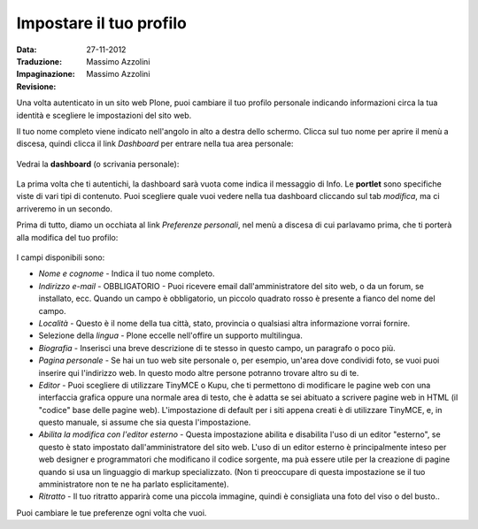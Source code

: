 Impostare il tuo profilo
================================

:Data: 27-11-2012
:Traduzione: Massimo Azzolini
:Impaginazione: Massimo Azzolini
:Revisione:

Una volta autenticato in un sito web Plone, puoi cambiare il tuo profilo
personale indicando informazioni circa la tua identità e scegliere le
impostazioni del sito web.

Il tuo nome completo viene indicato nell'angolo in alto a destra dello 
schermo. Clicca sul tuo nome per aprire il menù a discesa, quindi clicca
il link *Dashboard* per entrare nella tua area personale:

.. figure:: ../_static/loggedinstrip.png
   :align: center
   :alt: 

Vedrai la **dashboard** (o scrivania personale):

.. figure:: ../_static/dashboard.png
   :align: center
   :alt: 

La prima volta che ti autentichi, la dashboard sarà vuota come indica il 
messaggio di Info. Le **portlet** sono specifiche viste di vari tipi di 
contenuto. Puoi scegliere quale vuoi vedere nella tua dashboard cliccando
sul tab *modifica*, ma ci arriveremo in un secondo.

Prima di tutto, diamo un occhiata al link *Preferenze personali*, nel menù a discesa di
cui parlavamo prima, che ti porterà alla modifica del tuo profilo:

.. figure:: ../_static/dashboardpersonalprefs.png
   :align: center
   :alt: 

I campi disponibili sono:

-  *Nome e cognome* - Indica il tuo nome completo.
-  *Indirizzo e-mail* - OBBLIGATORIO - Puoi ricevere email dall'amministratore
   del sito web, o da un forum, se installato, ecc. Quando un campo è obbligatorio,
   un piccolo quadrato rosso è presente a fianco del nome del campo.
-  *Località* - Questo è il nome della tua città, stato, provincia o qualsiasi
   altra informazione vorrai fornire.
-  Selezione della *lingua* - Plone eccelle nell'offire un supporto
   multilingua.
-  *Biografia* - Inserisci una breve descrizione di te stesso in questo 
   campo, un paragrafo o poco più.
-  *Pagina personale* - Se hai un tuo web site personale o, per esempio,
   un'area dove condividi foto, se vuoi puoi inserire qui l'indirizzo web.
   In questo modo altre persone potranno trovare altro su di te.
-  *Editor* - Puoi scegliere di utilizzare TinyMCE o Kupu, che ti permettono
   di modificare le pagine web con una interfaccia grafica oppure una normale
   area di testo, che è adatta se sei abituato a scrivere pagine web in HTML
   (il "codice" base delle pagine web). L'impostazione di default per i 
   siti appena creati è di utilizzare TinyMCE, e, in questo manuale, 
   si assume che sia questa l'impostazione.
-  *Abilita la modifica con l'editor esterno* - Questa impostazione abilita
   e disabilita l'uso di un editor "esterno", se questo è stato impostato 
   dall'amministratore del sito web. L'uso di un editor esterno è principalmente
   inteso per web designer e programmatori che modificano il codice sorgente, ma 
   puà essere utile per la creazione di pagine quando si usa un linguaggio di 
   markup specializzato. (Non ti preoccupare di questa impostazione se il tuo
   amministratore non te ne ha parlato esplicitamente).
-  *Ritratto* - Il tuo ritratto apparirà come una piccola immagine, quindi è 
   consigliata una foto del viso o del busto..

Puoi cambiare le tue preferenze ogni volta che vuoi.
